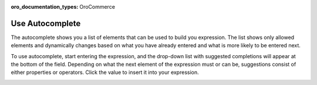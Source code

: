 :oro_documentation_types: OroCommerce

.. _user-guide--pricing--price-list-auto--autocomplete:

Use Autocomplete
================

The autocomplete shows you a list of elements that can be used to build you expression. The list shows only allowed elements and dynamically changes based on what you have already entered and what is more likely to be entered next.

To use autocomplete, start entering the expression, and the drop-down list with suggested completions will appear at the bottom of the field. Depending on what the next element of the expression must or can be, suggestions consist of either properties or operators. Click the value to insert it into your expression.

.. image:: /user/img/sales/pricelist/product_assignment_rule.gif


